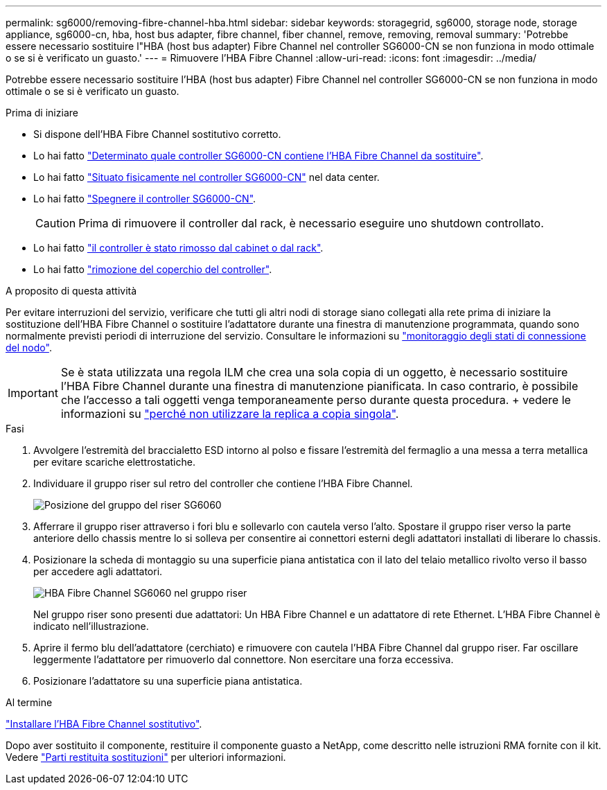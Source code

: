 ---
permalink: sg6000/removing-fibre-channel-hba.html 
sidebar: sidebar 
keywords: storagegrid, sg6000, storage node, storage appliance, sg6000-cn, hba, host bus adapter, fibre channel, fiber channel, remove, removing, removal 
summary: 'Potrebbe essere necessario sostituire l"HBA (host bus adapter) Fibre Channel nel controller SG6000-CN se non funziona in modo ottimale o se si è verificato un guasto.' 
---
= Rimuovere l'HBA Fibre Channel
:allow-uri-read: 
:icons: font
:imagesdir: ../media/


[role="lead"]
Potrebbe essere necessario sostituire l'HBA (host bus adapter) Fibre Channel nel controller SG6000-CN se non funziona in modo ottimale o se si è verificato un guasto.

.Prima di iniziare
* Si dispone dell'HBA Fibre Channel sostitutivo corretto.
* Lo hai fatto link:verifying-fibre-channel-hba-to-replace.html["Determinato quale controller SG6000-CN contiene l'HBA Fibre Channel da sostituire"].
* Lo hai fatto link:locating-controller-in-data-center.html["Situato fisicamente nel controller SG6000-CN"] nel data center.
* Lo hai fatto link:shutting-down-sg6000-cn-controller.html["Spegnere il controller SG6000-CN"].
+

CAUTION: Prima di rimuovere il controller dal rack, è necessario eseguire uno shutdown controllato.

* Lo hai fatto link:removing-sg6000-cn-controller-from-cabinet-or-rack.html["il controller è stato rimosso dal cabinet o dal rack"].
* Lo hai fatto link:removing-sg6000-cn-controller-cover.html["rimozione del coperchio del controller"].


.A proposito di questa attività
Per evitare interruzioni del servizio, verificare che tutti gli altri nodi di storage siano collegati alla rete prima di iniziare la sostituzione dell'HBA Fibre Channel o sostituire l'adattatore durante una finestra di manutenzione programmata, quando sono normalmente previsti periodi di interruzione del servizio. Consultare le informazioni su link:../monitor/monitoring-system-health.html#monitor-node-connection-states["monitoraggio degli stati di connessione del nodo"].


IMPORTANT: Se è stata utilizzata una regola ILM che crea una sola copia di un oggetto, è necessario sostituire l'HBA Fibre Channel durante una finestra di manutenzione pianificata. In caso contrario, è possibile che l'accesso a tali oggetti venga temporaneamente perso durante questa procedura. + vedere le informazioni su link:../ilm/why-you-should-not-use-single-copy-replication.html["perché non utilizzare la replica a copia singola"].

.Fasi
. Avvolgere l'estremità del braccialetto ESD intorno al polso e fissare l'estremità del fermaglio a una messa a terra metallica per evitare scariche elettrostatiche.
. Individuare il gruppo riser sul retro del controller che contiene l'HBA Fibre Channel.
+
image::../media/sg6060_riser_assembly_location.jpg[Posizione del gruppo del riser SG6060]

. Afferrare il gruppo riser attraverso i fori blu e sollevarlo con cautela verso l'alto. Spostare il gruppo riser verso la parte anteriore dello chassis mentre lo si solleva per consentire ai connettori esterni degli adattatori installati di liberare lo chassis.
. Posizionare la scheda di montaggio su una superficie piana antistatica con il lato del telaio metallico rivolto verso il basso per accedere agli adattatori.
+
image::../media/sg6060_fc_hba_location.jpg[HBA Fibre Channel SG6060 nel gruppo riser]

+
Nel gruppo riser sono presenti due adattatori: Un HBA Fibre Channel e un adattatore di rete Ethernet. L'HBA Fibre Channel è indicato nell'illustrazione.

. Aprire il fermo blu dell'adattatore (cerchiato) e rimuovere con cautela l'HBA Fibre Channel dal gruppo riser. Far oscillare leggermente l'adattatore per rimuoverlo dal connettore. Non esercitare una forza eccessiva.
. Posizionare l'adattatore su una superficie piana antistatica.


.Al termine
link:reinstalling-fibre-channel-hba.html["Installare l'HBA Fibre Channel sostitutivo"].

Dopo aver sostituito il componente, restituire il componente guasto a NetApp, come descritto nelle istruzioni RMA fornite con il kit. Vedere https://mysupport.netapp.com/site/info/rma["Parti restituita  sostituzioni"^] per ulteriori informazioni.

